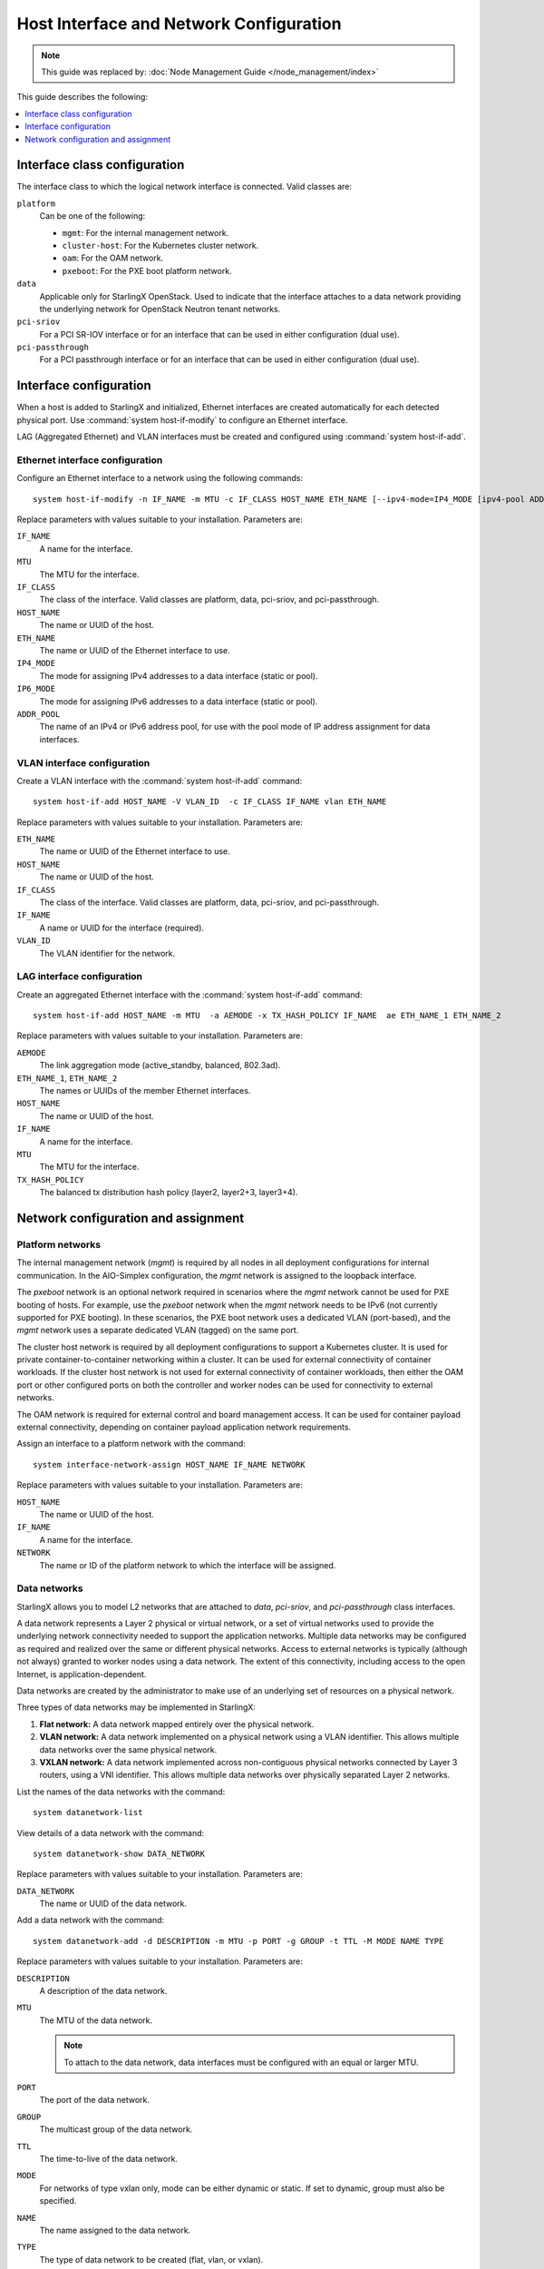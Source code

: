 ========================================
Host Interface and Network Configuration
========================================

.. note::

   This guide was replaced by: :doc:`Node Management Guide </node_management/index>`

This guide describes the following:

.. contents::
   :local:
   :depth: 1

-----------------------------
Interface class configuration
-----------------------------

The interface class to which the logical network interface is connected. Valid
classes are:

``platform``
    Can be one of the following:

    * ``mgmt``: For the internal management network.
    * ``cluster-host``: For the Kubernetes cluster network.
    * ``oam``: For the OAM network.
    * ``pxeboot``: For the PXE boot platform network.

``data``
    Applicable only for StarlingX OpenStack. Used to indicate that the interface
    attaches to a data network providing the underlying network for OpenStack
    Neutron tenant networks.

``pci-sriov``
    For a PCI SR-IOV interface or for an interface that can be used in either
    configuration (dual use).

``pci-passthrough``
    For a PCI passthrough interface or for an interface that can be used in
    either configuration (dual use).

-----------------------
Interface configuration
-----------------------

When a host is added to StarlingX and initialized, Ethernet interfaces are
created automatically for each detected physical port.  Use
:command:`system host-if-modify` to configure an Ethernet interface.

LAG (Aggregated Ethernet) and VLAN interfaces must be created and configured
using :command:`system host-if-add`.

********************************
Ethernet interface configuration
********************************

Configure an Ethernet interface to a network using the following commands:

::

  system host-if-modify -n IF_NAME -m MTU -c IF_CLASS HOST_NAME ETH_NAME [--ipv4-mode=IP4_MODE [ipv4-pool ADDR_POOL]] [--ipv6-mode=IP6_MODE [ipv6-pool ADDR_POOL]]

Replace parameters with values suitable to your installation. Parameters are:

``IF_NAME``
    A name for the interface.

``MTU``
    The MTU for the interface.

``IF_CLASS``
    The class of the interface. Valid classes are platform, data, pci-sriov,
    and pci-passthrough.

``HOST_NAME``
    The name or UUID of the host.

``ETH_NAME``
    The name or UUID of the Ethernet interface to use.

``IP4_MODE``
    The mode for assigning IPv4 addresses to a data interface (static or pool).

``IP6_MODE``
    The mode for assigning IPv6 addresses to a data interface (static or pool).

``ADDR_POOL``
    The name of an IPv4 or IPv6 address pool, for use with the pool mode of IP
    address assignment for data interfaces.


****************************
VLAN interface configuration
****************************

Create a VLAN interface with the :command:`system host-if-add` command:

::

  system host-if-add HOST_NAME -V VLAN_ID  -c IF_CLASS IF_NAME vlan ETH_NAME

Replace parameters with values suitable to your installation. Parameters are:

``ETH_NAME``
    The name or UUID of the Ethernet interface to use.

``HOST_NAME``
    The name or UUID of the host.

``IF_CLASS``
    The class of the interface. Valid classes are platform, data, pci-sriov,
    and pci-passthrough.

``IF_NAME``
    A name or UUID for the interface (required).

``VLAN_ID``
    The VLAN identifier for the network.

***************************
LAG interface configuration
***************************

Create an aggregated Ethernet interface with the :command:`system host-if-add`
command:

::

  system host-if-add HOST_NAME -m MTU  -a AEMODE -x TX_HASH_POLICY IF_NAME  ae ETH_NAME_1 ETH_NAME_2

Replace parameters with values suitable to your installation. Parameters are:

``AEMODE``
    The link aggregation mode (active_standby, balanced, 802.3ad).

``ETH_NAME_1``, ``ETH_NAME_2``
    The names or UUIDs of the member Ethernet interfaces.

``HOST_NAME``
    The name or UUID of the host.

``IF_NAME``
    A name for the interface.

``MTU``
    The MTU for the interface.

``TX_HASH_POLICY``
    The balanced tx distribution hash policy (layer2, layer2+3, layer3+4).

------------------------------------
Network configuration and assignment
------------------------------------

*****************
Platform networks
*****************

The internal management network (`mgmt`) is required by all nodes in all
deployment configurations for internal communication. In the AIO-Simplex
configuration, the `mgmt` network is assigned to the loopback interface.

The `pxeboot` network is an optional network required in scenarios where the
`mgmt` network cannot be used for PXE booting of hosts. For example, use the
`pxeboot` network when the `mgmt` network needs to be IPv6 (not currently
supported for PXE booting). In these scenarios, the PXE boot network uses a
dedicated VLAN (port-based), and the `mgmt` network uses a separate dedicated
VLAN (tagged) on the same port.

The cluster host network is required by all deployment configurations to support
a Kubernetes cluster. It is used for private container-to-container networking
within a cluster. It can be used for external connectivity of container
workloads. If the cluster host network is not used for external connectivity of
container workloads, then either the OAM port or other configured ports on both
the controller and worker nodes can be used for connectivity to external
networks.

The OAM network is required for external control and board management access. It
can be used for container payload external connectivity, depending on
container payload application network requirements.

Assign an interface to a platform network with the command:

::

  system interface-network-assign HOST_NAME IF_NAME NETWORK

Replace parameters with values suitable to your installation. Parameters are:

``HOST_NAME``
    The name or UUID of the host.

``IF_NAME``
    A name for the interface.

``NETWORK``
    The name or ID of the platform network to which the interface will
    be assigned.

*************
Data networks
*************

StarlingX allows you to model L2 networks that are attached to `data`,
`pci-sriov`, and `pci-passthrough` class interfaces.

A data network represents a Layer 2 physical or virtual network, or a set of
virtual networks used to provide the underlying network connectivity needed to
support the application networks. Multiple data networks may be configured as
required and realized over the same or different physical networks. Access to
external networks is typically (although not always) granted to worker nodes
using a data network. The extent of this connectivity, including access to the
open Internet, is application-dependent.

Data networks are created by the administrator to make use of an underlying set
of resources on a physical network.

Three types of data networks may be implemented in StarlingX:

#. **Flat network:** A data network mapped entirely over the physical network.

#. **VLAN network:** A data network implemented on a physical network using a
   VLAN identifier. This allows multiple data networks over the same physical
   network.

#. **VXLAN network:** A data network implemented across non-contiguous physical
   networks connected by Layer 3 routers, using a VNI identifier. This allows
   multiple data networks over physically separated Layer 2 networks.

List the names of the data networks with the command:

::

  system datanetwork-list

View details of a data network with the command:

::

  system datanetwork-show DATA_NETWORK

Replace parameters with values suitable to your installation. Parameters are:

``DATA_NETWORK``
    The name or UUID of the data network.

Add a data network with the command:

::

  system datanetwork-add -d DESCRIPTION -m MTU -p PORT -g GROUP -t TTL -M MODE NAME TYPE

Replace parameters with values suitable to your installation. Parameters are:

``DESCRIPTION``
    A description of the data network.

``MTU``
    The MTU of the data network.

    .. note::

            To attach to the data network, data interfaces must be configured
            with an equal or larger MTU.

``PORT``
    The port of the data network.

``GROUP``
    The multicast group of the data network.

``TTL``
    The time-to-live of the data network.

``MODE``
    For networks of type vxlan only, mode can be either dynamic or static. If
    set to dynamic, group must also be specified.

``NAME``
    The name assigned to the data network.

``TYPE``
    The type of data network to be created (flat, vlan, or vxlan).

Assign an interface to a data network with the command:

::

  system interface-datanetwork-assign HOST_NAME IF_NAME DATA_NETWORK

Replace parameters with values suitable to your installation. Parameters are:

``HOST_NAME``
    The name or UUID of the host.

``IF_NAME``
    A name for the interface.

``DATA_NETWORK``
    The name or ID of the data network to which the interface will be assigned.

